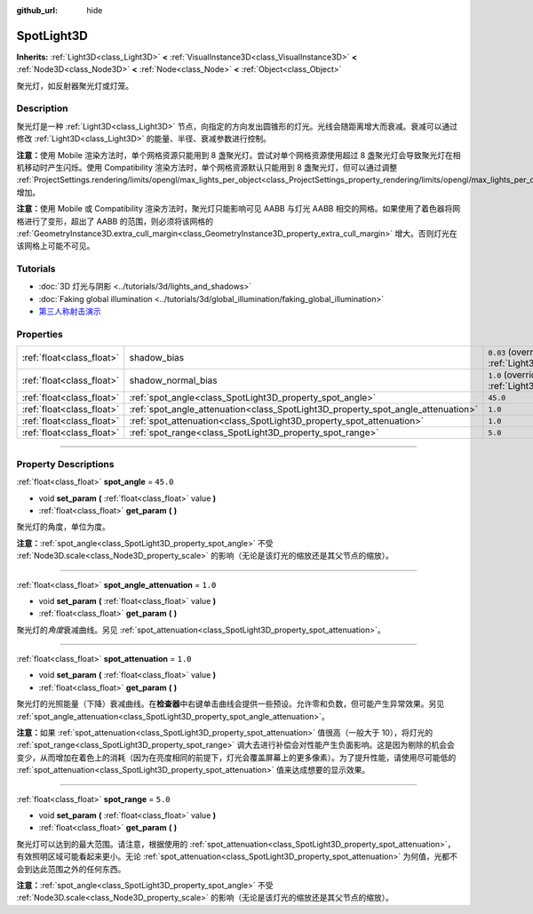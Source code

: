 :github_url: hide

.. DO NOT EDIT THIS FILE!!!
.. Generated automatically from Godot engine sources.
.. Generator: https://github.com/godotengine/godot/tree/master/doc/tools/make_rst.py.
.. XML source: https://github.com/godotengine/godot/tree/master/doc/classes/SpotLight3D.xml.

.. _class_SpotLight3D:

SpotLight3D
===========

**Inherits:** :ref:`Light3D<class_Light3D>` **<** :ref:`VisualInstance3D<class_VisualInstance3D>` **<** :ref:`Node3D<class_Node3D>` **<** :ref:`Node<class_Node>` **<** :ref:`Object<class_Object>`

聚光灯，如反射器聚光灯或灯笼。

.. rst-class:: classref-introduction-group

Description
-----------

聚光灯是一种 :ref:`Light3D<class_Light3D>` 节点，向指定的方向发出圆锥形的灯光。光线会随距离增大而衰减。衰减可以通过修改 :ref:`Light3D<class_Light3D>` 的能量、半径、衰减参数进行控制。

\ **注意：**\ 使用 Mobile 渲染方法时，单个网格资源只能用到 8 盏聚光灯。尝试对单个网格资源使用超过 8 盏聚光灯会导致聚光灯在相机移动时产生闪烁。使用 Compatibility 渲染方法时，单个网格资源默认只能用到 8 盏聚光灯，但可以通过调整 :ref:`ProjectSettings.rendering/limits/opengl/max_lights_per_object<class_ProjectSettings_property_rendering/limits/opengl/max_lights_per_object>` 增加。

\ **注意：**\ 使用 Mobile 或 Compatibility 渲染方法时，聚光灯只能影响可见 AABB 与灯光 AABB 相交的网格。如果使用了着色器将网格进行了变形，超出了 AABB 的范围，则必须将该网格的 :ref:`GeometryInstance3D.extra_cull_margin<class_GeometryInstance3D_property_extra_cull_margin>` 增大。否则灯光在该网格上可能不可见。

.. rst-class:: classref-introduction-group

Tutorials
---------

- :doc:`3D 灯光与阴影 <../tutorials/3d/lights_and_shadows>`

- :doc:`Faking global illumination <../tutorials/3d/global_illumination/faking_global_illumination>`

- `第三人称射击演示 <https://godotengine.org/asset-library/asset/678>`__

.. rst-class:: classref-reftable-group

Properties
----------

.. table::
   :widths: auto

   +---------------------------+----------------------------------------------------------------------------------+-------------------------------------------------------------------------------+
   | :ref:`float<class_float>` | shadow_bias                                                                      | ``0.03`` (overrides :ref:`Light3D<class_Light3D_property_shadow_bias>`)       |
   +---------------------------+----------------------------------------------------------------------------------+-------------------------------------------------------------------------------+
   | :ref:`float<class_float>` | shadow_normal_bias                                                               | ``1.0`` (overrides :ref:`Light3D<class_Light3D_property_shadow_normal_bias>`) |
   +---------------------------+----------------------------------------------------------------------------------+-------------------------------------------------------------------------------+
   | :ref:`float<class_float>` | :ref:`spot_angle<class_SpotLight3D_property_spot_angle>`                         | ``45.0``                                                                      |
   +---------------------------+----------------------------------------------------------------------------------+-------------------------------------------------------------------------------+
   | :ref:`float<class_float>` | :ref:`spot_angle_attenuation<class_SpotLight3D_property_spot_angle_attenuation>` | ``1.0``                                                                       |
   +---------------------------+----------------------------------------------------------------------------------+-------------------------------------------------------------------------------+
   | :ref:`float<class_float>` | :ref:`spot_attenuation<class_SpotLight3D_property_spot_attenuation>`             | ``1.0``                                                                       |
   +---------------------------+----------------------------------------------------------------------------------+-------------------------------------------------------------------------------+
   | :ref:`float<class_float>` | :ref:`spot_range<class_SpotLight3D_property_spot_range>`                         | ``5.0``                                                                       |
   +---------------------------+----------------------------------------------------------------------------------+-------------------------------------------------------------------------------+

.. rst-class:: classref-section-separator

----

.. rst-class:: classref-descriptions-group

Property Descriptions
---------------------

.. _class_SpotLight3D_property_spot_angle:

.. rst-class:: classref-property

:ref:`float<class_float>` **spot_angle** = ``45.0``

.. rst-class:: classref-property-setget

- void **set_param** **(** :ref:`float<class_float>` value **)**
- :ref:`float<class_float>` **get_param** **(** **)**

聚光灯的角度，单位为度。

\ **注意：**\ :ref:`spot_angle<class_SpotLight3D_property_spot_angle>` 不受 :ref:`Node3D.scale<class_Node3D_property_scale>` 的影响（无论是该灯光的缩放还是其父节点的缩放）。

.. rst-class:: classref-item-separator

----

.. _class_SpotLight3D_property_spot_angle_attenuation:

.. rst-class:: classref-property

:ref:`float<class_float>` **spot_angle_attenuation** = ``1.0``

.. rst-class:: classref-property-setget

- void **set_param** **(** :ref:`float<class_float>` value **)**
- :ref:`float<class_float>` **get_param** **(** **)**

聚光灯的\ *角度*\ 衰减曲线。另见 :ref:`spot_attenuation<class_SpotLight3D_property_spot_attenuation>`\ 。

.. rst-class:: classref-item-separator

----

.. _class_SpotLight3D_property_spot_attenuation:

.. rst-class:: classref-property

:ref:`float<class_float>` **spot_attenuation** = ``1.0``

.. rst-class:: classref-property-setget

- void **set_param** **(** :ref:`float<class_float>` value **)**
- :ref:`float<class_float>` **get_param** **(** **)**

聚光灯的光照能量（下降）衰减曲线。在\ **检查器**\ 中右键单击曲线会提供一些预设。允许零和负数，但可能产生异常效果。另见 :ref:`spot_angle_attenuation<class_SpotLight3D_property_spot_angle_attenuation>`\ 。

\ **注意：**\ 如果 :ref:`spot_attenuation<class_SpotLight3D_property_spot_attenuation>` 值很高（一般大于 10），将灯光的 :ref:`spot_range<class_SpotLight3D_property_spot_range>` 调大去进行补偿会对性能产生负面影响。这是因为剔除的机会会变少，从而增加在着色上的消耗（因为在亮度相同的前提下，灯光会覆盖屏幕上的更多像素）。为了提升性能，请使用尽可能低的 :ref:`spot_attenuation<class_SpotLight3D_property_spot_attenuation>` 值来达成想要的显示效果。

.. rst-class:: classref-item-separator

----

.. _class_SpotLight3D_property_spot_range:

.. rst-class:: classref-property

:ref:`float<class_float>` **spot_range** = ``5.0``

.. rst-class:: classref-property-setget

- void **set_param** **(** :ref:`float<class_float>` value **)**
- :ref:`float<class_float>` **get_param** **(** **)**

聚光灯可以达到的最大范围。请注意，根据使用的 :ref:`spot_attenuation<class_SpotLight3D_property_spot_attenuation>`\ ，有效照明区域可能看起来更小。无论 :ref:`spot_attenuation<class_SpotLight3D_property_spot_attenuation>` 为何值，光都不会到达此范围之外的任何东西。

\ **注意：**\ :ref:`spot_angle<class_SpotLight3D_property_spot_angle>` 不受 :ref:`Node3D.scale<class_Node3D_property_scale>` 的影响（无论是该灯光的缩放还是其父节点的缩放）。

.. |virtual| replace:: :abbr:`virtual (This method should typically be overridden by the user to have any effect.)`
.. |const| replace:: :abbr:`const (This method has no side effects. It doesn't modify any of the instance's member variables.)`
.. |vararg| replace:: :abbr:`vararg (This method accepts any number of arguments after the ones described here.)`
.. |constructor| replace:: :abbr:`constructor (This method is used to construct a type.)`
.. |static| replace:: :abbr:`static (This method doesn't need an instance to be called, so it can be called directly using the class name.)`
.. |operator| replace:: :abbr:`operator (This method describes a valid operator to use with this type as left-hand operand.)`
.. |bitfield| replace:: :abbr:`BitField (This value is an integer composed as a bitmask of the following flags.)`
